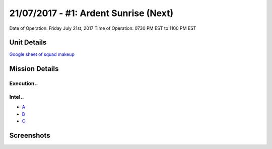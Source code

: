 21/07/2017 - #1: Ardent Sunrise (Next)
=========================================================================
Date of Operation: Friday July 21st, 2017
Time of Operation: 0730 PM EST to 1100 PM EST

=================================================
Unit Details
=================================================

`Google sheet of squad makeup <https://docs.google.com/spreadsheets/d/1xCMW1sdoVaoWgTVcsd6UIpjHrXLGm0bUEqPqt9YOwDw/edit?usp=sharing>`_



=================================================
Mission Details
=================================================



Execution..
"""""""""""""""""


Intel..
"""""""""""""""""
* `A <http>`_
* `B <http>`_
* `C <http>`_

=================================================
Screenshots
=================================================

.. image:: http://armafriday.com/intel/screenshots/warlord/blacksheep/1.jpg
   :height: 500px

.. image:: http://armafriday.com/intel/screenshots/warlord/blacksheep/5.jpg
   :height: 500px

.. image:: http://armafriday.com/intel/screenshots/warlord/blacksheep/6.jpg
   :height: 500px

.. image:: http://armafriday.com/intel/screenshots/warlord/blacksheep/7.jpg
   :height: 500px

